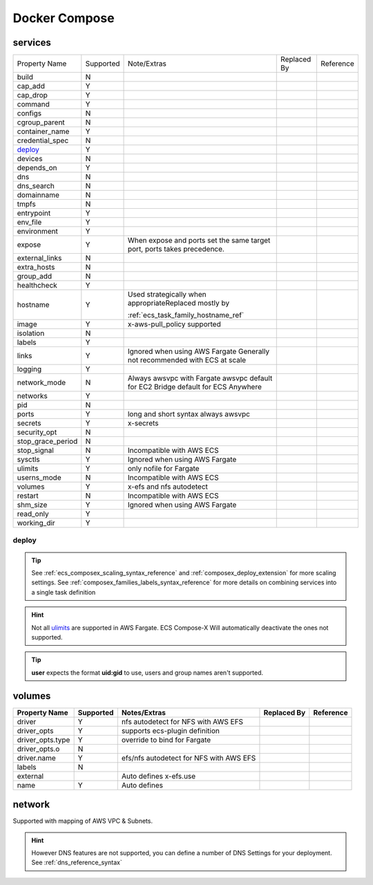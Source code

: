 .. _docker_compose_compat_matrix:

Docker Compose
===============

services
--------

+-------------------+-----------+-------------------------------------------------------+-------------+-----------+
| Property Name     | Supported | Note/Extras                                           | Replaced By | Reference |
+-------------------+-----------+-------------------------------------------------------+-------------+-----------+
| build             | N         |                                                       |             |           |
+-------------------+-----------+-------------------------------------------------------+-------------+-----------+
| cap_add           | Y         |                                                       |             |           |
+-------------------+-----------+-------------------------------------------------------+-------------+-----------+
| cap_drop          | Y         |                                                       |             |           |
+-------------------+-----------+-------------------------------------------------------+-------------+-----------+
| command           | Y         |                                                       |             |           |
+-------------------+-----------+-------------------------------------------------------+-------------+-----------+
| configs           | N         |                                                       |             |           |
+-------------------+-----------+-------------------------------------------------------+-------------+-----------+
| cgroup_parent     | N         |                                                       |             |           |
+-------------------+-----------+-------------------------------------------------------+-------------+-----------+
| container_name    | Y         |                                                       |             |           |
+-------------------+-----------+-------------------------------------------------------+-------------+-----------+
| credential_spec   | N         |                                                       |             |           |
+-------------------+-----------+-------------------------------------------------------+-------------+-----------+
| `deploy`_         | Y         |                                                       |             |           |
+-------------------+-----------+-------------------------------------------------------+-------------+-----------+
| devices           | N         |                                                       |             |           |
+-------------------+-----------+-------------------------------------------------------+-------------+-----------+
| depends_on        | Y         |                                                       |             |           |
+-------------------+-----------+-------------------------------------------------------+-------------+-----------+
| dns               | N         |                                                       |             |           |
+-------------------+-----------+-------------------------------------------------------+-------------+-----------+
| dns_search        | N         |                                                       |             |           |
+-------------------+-----------+-------------------------------------------------------+-------------+-----------+
| domainname        | N         |                                                       |             |           |
+-------------------+-----------+-------------------------------------------------------+-------------+-----------+
| tmpfs             | N         |                                                       |             |           |
+-------------------+-----------+-------------------------------------------------------+-------------+-----------+
| entrypoint        | Y         |                                                       |             |           |
+-------------------+-----------+-------------------------------------------------------+-------------+-----------+
| env_file          | Y         |                                                       |             |           |
+-------------------+-----------+-------------------------------------------------------+-------------+-----------+
| environment       | Y         |                                                       |             |           |
+-------------------+-----------+-------------------------------------------------------+-------------+-----------+
| expose            | Y         | When expose and ports set the same target port,       |             |           |
|                   |           | ports takes precedence.                               |             |           |
+-------------------+-----------+-------------------------------------------------------+-------------+-----------+
| external_links    | N         |                                                       |             |           |
+-------------------+-----------+-------------------------------------------------------+-------------+-----------+
| extra_hosts       | N         |                                                       |             |           |
+-------------------+-----------+-------------------------------------------------------+-------------+-----------+
| group_add         | N         |                                                       |             |           |
+-------------------+-----------+-------------------------------------------------------+-------------+-----------+
| healthcheck       | Y         |                                                       |             |           |
+-------------------+-----------+-------------------------------------------------------+-------------+-----------+
| hostname          | Y         | Used strategically when appropriateReplaced mostly by |             |           |
|                   |           |                                                       |             |           |
|                   |           |                                                       |             |           |
|                   |           | :ref:`ecs_task_family_hostname_ref`                   |             |           |
+-------------------+-----------+-------------------------------------------------------+-------------+-----------+
| image             | Y         | x-aws-pull_policy                                     |             |           |
|                   |           | supported                                             |             |           |
+-------------------+-----------+-------------------------------------------------------+-------------+-----------+
| isolation         | N         |                                                       |             |           |
+-------------------+-----------+-------------------------------------------------------+-------------+-----------+
| labels            | Y         |                                                       |             |           |
+-------------------+-----------+-------------------------------------------------------+-------------+-----------+
| links             | Y         | Ignored when using                                    |             |           |
|                   |           | AWS Fargate                                           |             |           |
|                   |           | Generally not recommended with ECS at scale           |             |           |
+-------------------+-----------+-------------------------------------------------------+-------------+-----------+
| logging           | Y         |                                                       |             |           |
+-------------------+-----------+-------------------------------------------------------+-------------+-----------+
| network_mode      | N         | Always awsvpc with Fargate                            |             |           |
|                   |           | awsvpc default for EC2                                |             |           |
|                   |           | Bridge default for ECS Anywhere                       |             |           |
+-------------------+-----------+-------------------------------------------------------+-------------+-----------+
| networks          | Y         |                                                       |             |           |
+-------------------+-----------+-------------------------------------------------------+-------------+-----------+
| pid               | N         |                                                       |             |           |
+-------------------+-----------+-------------------------------------------------------+-------------+-----------+
| ports             | Y         | long and short                                        |             |           |
|                   |           | syntax                                                |             |           |
|                   |           | always awsvpc                                         |             |           |
+-------------------+-----------+-------------------------------------------------------+-------------+-----------+
| secrets           | Y         | x-secrets                                             |             |           |
+-------------------+-----------+-------------------------------------------------------+-------------+-----------+
| security_opt      | N         |                                                       |             |           |
+-------------------+-----------+-------------------------------------------------------+-------------+-----------+
| stop_grace_period | N         |                                                       |             |           |
+-------------------+-----------+-------------------------------------------------------+-------------+-----------+
| stop_signal       | N         | Incompatible with                                     |             |           |
|                   |           | AWS ECS                                               |             |           |
+-------------------+-----------+-------------------------------------------------------+-------------+-----------+
| sysctls           | Y         | Ignored when using                                    |             |           |
|                   |           | AWS Fargate                                           |             |           |
+-------------------+-----------+-------------------------------------------------------+-------------+-----------+
| ulimits           | Y         | only nofile for                                       |             |           |
|                   |           | Fargate                                               |             |           |
+-------------------+-----------+-------------------------------------------------------+-------------+-----------+
| userns_mode       | N         | Incompatible with                                     |             |           |
|                   |           | AWS ECS                                               |             |           |
+-------------------+-----------+-------------------------------------------------------+-------------+-----------+
| volumes           | Y         | x-efs and nfs                                         |             |           |
|                   |           | autodetect                                            |             |           |
+-------------------+-----------+-------------------------------------------------------+-------------+-----------+
| restart           | N         | Incompatible with                                     |             |           |
|                   |           | AWS ECS                                               |             |           |
+-------------------+-----------+-------------------------------------------------------+-------------+-----------+
| shm_size          | Y         | Ignored when using                                    |             |           |
|                   |           | AWS Fargate                                           |             |           |
+-------------------+-----------+-------------------------------------------------------+-------------+-----------+
| read_only         | Y         |                                                       |             |           |
+-------------------+-----------+-------------------------------------------------------+-------------+-----------+
| working_dir       | Y         |                                                       |             |           |
+-------------------+-----------+-------------------------------------------------------+-------------+-----------+


deploy
++++++++

.. tip::

    See :ref:`ecs_composex_scaling_syntax_reference` and :ref:`composex_deploy_extension` for more scaling settings.
    See :ref:`composex_families_labels_syntax_reference` for more details on combining services into a single task definition


.. hint::

    Not all `ulimits`_ are supported in AWS Fargate. ECS Compose-X Will automatically deactivate the ones not supported.


.. tip::

    **user** expects the format **uid:gid** to use, users and group names aren't supported.

.. _ulimits: https://docs.docker.com/compose/compose-file/compose-file-v3/#ulimits


volumes
--------

+------------------+-----------+------------------------+-------------+-----------+
| Property Name    | Supported | Notes/Extras           | Replaced By | Reference |
+==================+===========+========================+=============+===========+
| driver           | Y         | nfs autodetect         |             |           |
|                  |           | for NFS with AWS EFS   |             |           |
+------------------+-----------+------------------------+-------------+-----------+
| driver_opts      | Y         | supports ecs-plugin    |             |           |
|                  |           | definition             |             |           |
+------------------+-----------+------------------------+-------------+-----------+
| driver_opts.type | Y         | override to bind       |             |           |
|                  |           | for Fargate            |             |           |
+------------------+-----------+------------------------+-------------+-----------+
| driver_opts.o    | N         |                        |             |           |
+------------------+-----------+------------------------+-------------+-----------+
| driver.name      | Y         | efs/nfs autodetect for |             |           |
|                  |           | NFS with AWS EFS       |             |           |
+------------------+-----------+------------------------+-------------+-----------+
| labels           | N         |                        |             |           |
+------------------+-----------+------------------------+-------------+-----------+
| external         |           | Auto defines           |             |           |
|                  |           | x-efs.use              |             |           |
+------------------+-----------+------------------------+-------------+-----------+
| name             | Y         | Auto defines           |             |           |
+------------------+-----------+------------------------+-------------+-----------+


network
--------

Supported with mapping of AWS VPC & Subnets.

.. hint::

    However DNS features are not supported, you can define a number of DNS Settings for your deployment.
    See :ref:`dns_reference_syntax`

